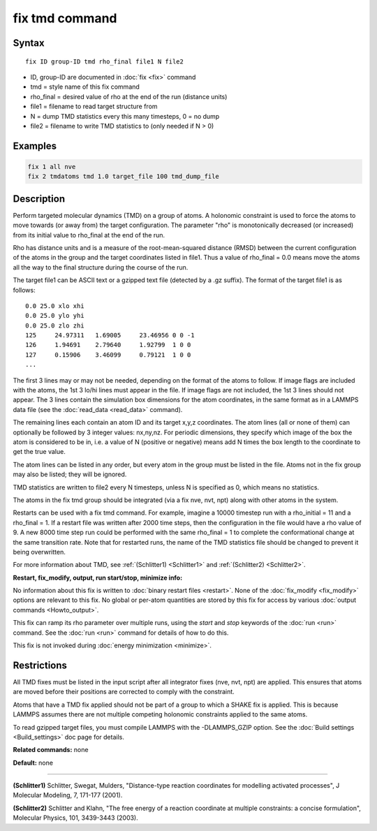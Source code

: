 .. index:: fix tmd

fix tmd command
===============

Syntax
""""""

.. parsed-literal::

   fix ID group-ID tmd rho_final file1 N file2

* ID, group-ID are documented in :doc:`fix <fix>` command
* tmd = style name of this fix command
* rho\_final = desired value of rho at the end of the run (distance units)
* file1 = filename to read target structure from
* N = dump TMD statistics every this many timesteps, 0 = no dump
* file2 = filename to write TMD statistics to (only needed if N > 0)

Examples
""""""""

.. code-block:: LAMMPS

   fix 1 all nve
   fix 2 tmdatoms tmd 1.0 target_file 100 tmd_dump_file

Description
"""""""""""

Perform targeted molecular dynamics (TMD) on a group of atoms.  A
holonomic constraint is used to force the atoms to move towards (or
away from) the target configuration.  The parameter "rho" is
monotonically decreased (or increased) from its initial value to
rho\_final at the end of the run.

Rho has distance units and is a measure of the root-mean-squared
distance (RMSD) between the current configuration of the atoms in the
group and the target coordinates listed in file1.  Thus a value of
rho\_final = 0.0 means move the atoms all the way to the final
structure during the course of the run.

The target file1 can be ASCII text or a gzipped text file (detected by
a .gz suffix).  The format of the target file1 is as follows:

.. parsed-literal::

   0.0 25.0 xlo xhi
   0.0 25.0 ylo yhi
   0.0 25.0 zlo zhi
   125     24.97311   1.69005     23.46956 0 0 -1
   126     1.94691    2.79640     1.92799  1 0 0
   127     0.15906    3.46099     0.79121  1 0 0
   ...

The first 3 lines may or may not be needed, depending on the format of
the atoms to follow.  If image flags are included with the atoms, the
1st 3 lo/hi lines must appear in the file.  If image flags are not
included, the 1st 3 lines should not appear.  The 3 lines contain the
simulation box dimensions for the atom coordinates, in the same format
as in a LAMMPS data file (see the :doc:`read_data <read_data>` command).

The remaining lines each contain an atom ID and its target x,y,z
coordinates.  The atom lines (all or none of them) can optionally be
followed by 3 integer values: nx,ny,nz.  For periodic dimensions, they
specify which image of the box the atom is considered to be in, i.e. a
value of N (positive or negative) means add N times the box length to
the coordinate to get the true value.

The atom lines can be listed in any order, but every atom in the group
must be listed in the file.  Atoms not in the fix group may also be
listed; they will be ignored.

TMD statistics are written to file2 every N timesteps, unless N is
specified as 0, which means no statistics.

The atoms in the fix tmd group should be integrated (via a fix nve,
nvt, npt) along with other atoms in the system.

Restarts can be used with a fix tmd command.  For example, imagine a
10000 timestep run with a rho\_initial = 11 and a rho\_final = 1.  If a
restart file was written after 2000 time steps, then the configuration
in the file would have a rho value of 9.  A new 8000 time step run
could be performed with the same rho\_final = 1 to complete the
conformational change at the same transition rate.  Note that for
restarted runs, the name of the TMD statistics file should be changed
to prevent it being overwritten.

For more information about TMD, see :ref:`(Schlitter1) <Schlitter1>` and
:ref:`(Schlitter2) <Schlitter2>`.

**Restart, fix\_modify, output, run start/stop, minimize info:**

No information about this fix is written to :doc:`binary restart files <restart>`.  None of the :doc:`fix_modify <fix_modify>` options
are relevant to this fix.  No global or per-atom quantities are stored
by this fix for access by various :doc:`output commands <Howto_output>`.

This fix can ramp its rho parameter over multiple runs, using the
*start* and *stop* keywords of the :doc:`run <run>` command.  See the
:doc:`run <run>` command for details of how to do this.

This fix is not invoked during :doc:`energy minimization <minimize>`.

Restrictions
""""""""""""

All TMD fixes must be listed in the input script after all integrator
fixes (nve, nvt, npt) are applied.  This ensures that atoms are moved
before their positions are corrected to comply with the constraint.

Atoms that have a TMD fix applied should not be part of a group to
which a SHAKE fix is applied.  This is because LAMMPS assumes there
are not multiple competing holonomic constraints applied to the same
atoms.

To read gzipped target files, you must compile LAMMPS with the
-DLAMMPS\_GZIP option.  See the :doc:`Build settings <Build_settings>`
doc page for details.

**Related commands:** none

**Default:** none

----------

.. _Schlitter1:

**(Schlitter1)** Schlitter, Swegat, Mulders, "Distance-type reaction
coordinates for modelling activated processes", J Molecular Modeling,
7, 171-177 (2001).

.. _Schlitter2:

**(Schlitter2)** Schlitter and Klahn, "The free energy of a reaction
coordinate at multiple constraints: a concise formulation", Molecular
Physics, 101, 3439-3443 (2003).
